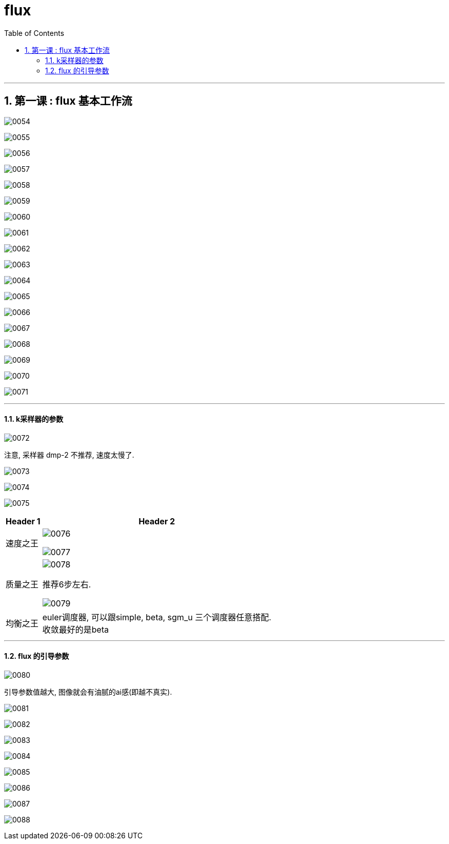 

=  flux
:toc: left
:toclevels: 3
:sectnums:
:stylesheet: myAdocCss.css


'''

== 第一课 : flux 基本工作流


image:img/0054.png[,]

image:img/0055.png[,]

image:img/0056.png[,]

image:img/0057.png[,]

image:img/0058.png[,]

image:img/0059.png[,]

image:img/0060.png[,]

image:img/0061.png[,]

image:img/0062.png[,]

image:img/0063.png[,]

image:img/0064.png[,]

image:img/0065.png[,]

image:img/0066.png[,]

image:img/0067.png[,]

image:img/0068.png[,]

image:img/0069.png[,]

image:img/0070.png[,]

image:img/0071.png[,]


'''

==== k采样器的参数



image:img/0072.png[,]

注意, 采样器 dmp-2 不推荐, 速度太慢了.



image:img/0073.png[,]

image:img/0074.png[,]

image:img/0075.png[,]

[.small]
[options="autowidth" cols="1a,1a"]
|===
|Header 1 |Header 2

|速度之王
|image:img/0076.png[,]

image:img/0077.png[,]

|质量之王
|image:img/0078.png[,]

推荐6步左右.

image:img/0079.png[,]

|均衡之王
|euler调度器, 可以跟simple, beta, sgm_u 三个调度器任意搭配. +
收敛最好的是beta
|===

'''

==== flux 的引导参数

image:img/0080.png[,]

引导参数值越大, 图像就会有油腻的ai感(即越不真实).

image:img/0081.png[,]

image:img/0082.png[,]

image:img/0083.png[,]

image:img/0084.png[,]

image:img/0085.png[,]

image:img/0086.png[,]

image:img/0087.png[,]

image:img/0088.png[,]





